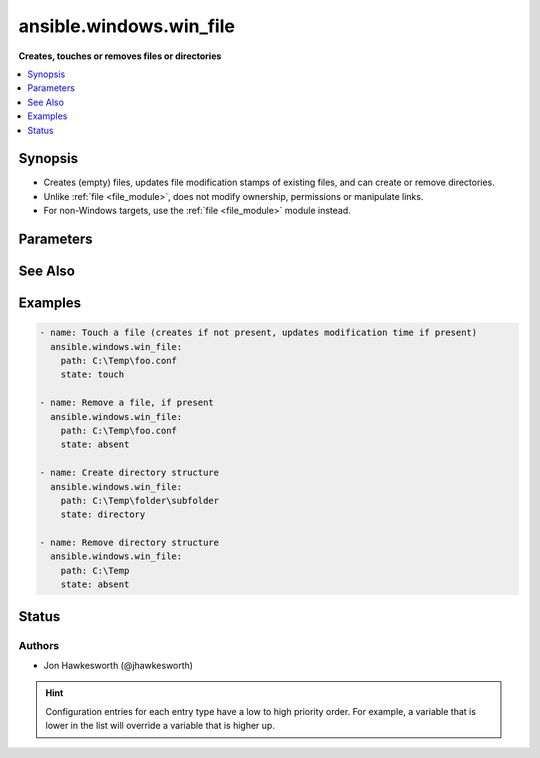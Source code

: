 .. _ansible.windows.win_file_module:


************************
ansible.windows.win_file
************************

**Creates, touches or removes files or directories**



.. contents::
   :local:
   :depth: 1


Synopsis
--------
- Creates (empty) files, updates file modification stamps of existing files, and can create or remove directories.
- Unlike :ref:`file <file_module>`, does not modify ownership, permissions or manipulate links.
- For non-Windows targets, use the :ref:`file <file_module>` module instead.




Parameters
----------

.. raw:: html

    <table  border=0 cellpadding=0 class="documentation-table">
        <tr>
            <th colspan="1">Parameter</th>
            <th>Choices/<font color="blue">Defaults</font></th>
                        <th width="100%">Comments</th>
        </tr>
                    <tr>
                                                                <td colspan="1">
                    <div class="ansibleOptionAnchor" id="parameter-"></div>
                    <b>path</b>
                    <a class="ansibleOptionLink" href="#parameter-" title="Permalink to this option"></a>
                    <div style="font-size: small">
                        <span style="color: purple">path</span>
                                                 / <span style="color: red">required</span>                    </div>
                                    </td>
                                <td>
                                                                                                                                                            </td>
                                                                <td>
                                            <div>Path to the file being managed.</div>
                                                                <div style="font-size: small; color: darkgreen"><br/>aliases: dest, name</div>
                                    </td>
            </tr>
                                <tr>
                                                                <td colspan="1">
                    <div class="ansibleOptionAnchor" id="parameter-"></div>
                    <b>state</b>
                    <a class="ansibleOptionLink" href="#parameter-" title="Permalink to this option"></a>
                    <div style="font-size: small">
                        <span style="color: purple">string</span>
                                                                    </div>
                                    </td>
                                <td>
                                                                                                                            <ul style="margin: 0; padding: 0"><b>Choices:</b>
                                                                                                                                                                <li>absent</li>
                                                                                                                                                                                                <li>directory</li>
                                                                                                                                                                                                <li>file</li>
                                                                                                                                                                                                <li>touch</li>
                                                                                    </ul>
                                                                            </td>
                                                                <td>
                                            <div>If <code>directory</code>, all immediate subdirectories will be created if they do not exist.</div>
                                            <div>If <code>file</code>, the file will NOT be created if it does not exist, see the <span class='module'>copy</span> or <span class='module'>template</span> module if you want that behavior.</div>
                                            <div>If <code>absent</code>, directories will be recursively deleted, and files will be removed.</div>
                                            <div>If <code>touch</code>, an empty file will be created if the <code>path</code> does not exist, while an existing file or directory will receive updated file access and modification times (similar to the way <code>touch</code> works from the command line).</div>
                                                        </td>
            </tr>
                        </table>
    <br/>



See Also
--------

.. seealso::

   :ref:`file_module`
      The official documentation on the **file** module.
   :ref:`ansible.windows.win_acl_module`
      The official documentation on the **ansible.windows.win_acl** module.
   :ref:`ansible.windows.win_acl_inheritance_module`
      The official documentation on the **ansible.windows.win_acl_inheritance** module.
   :ref:`ansible.windows.win_owner_module`
      The official documentation on the **ansible.windows.win_owner** module.
   :ref:`ansible.windows.win_stat_module`
      The official documentation on the **ansible.windows.win_stat** module.


Examples
--------

.. code-block:: yaml+jinja

    
    - name: Touch a file (creates if not present, updates modification time if present)
      ansible.windows.win_file:
        path: C:\Temp\foo.conf
        state: touch

    - name: Remove a file, if present
      ansible.windows.win_file:
        path: C:\Temp\foo.conf
        state: absent

    - name: Create directory structure
      ansible.windows.win_file:
        path: C:\Temp\folder\subfolder
        state: directory

    - name: Remove directory structure
      ansible.windows.win_file:
        path: C:\Temp
        state: absent





Status
------


Authors
~~~~~~~

- Jon Hawkesworth (@jhawkesworth)


.. hint::
    Configuration entries for each entry type have a low to high priority order. For example, a variable that is lower in the list will override a variable that is higher up.
